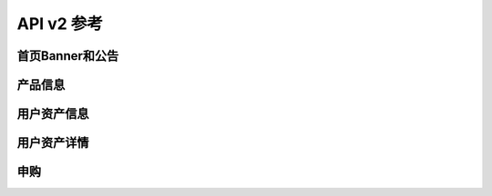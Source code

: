 API v2 参考
-----------

首页Banner和公告
~~~~~~~~~~~~~~~~

.. autoflask:: jupiter.wsgi:app
   :include-empty-docstring:
   :blueprints: api-v2.homepage

产品信息
~~~~~~~~

.. autoflask:: jupiter.wsgi:app
   :include-empty-docstring:
   :blueprints: api-v2.products

用户资产信息
~~~~~~~~~~~~

.. autoflask:: jupiter.wsgi:app
   :include-empty-docstring:
   :blueprints: api-v2.mine

用户资产详情
~~~~~~~~~~~~

.. autoflask:: jupiter.wsgi:app
   :include-empty-docstring:
   :blueprints: api-v2.assets

申购
~~~~~~~~

.. autoflask:: jupiter.wsgi:app
   :include-empty-docstring:
   :blueprints: api-v2.savings
